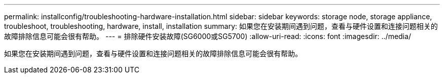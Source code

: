 ---
permalink: installconfig/troubleshooting-hardware-installation.html 
sidebar: sidebar 
keywords: storage node, storage appliance, troubleshoot, troubleshooting, hardware, install, installation 
summary: 如果您在安装期间遇到问题，查看与硬件设置和连接问题相关的故障排除信息可能会很有帮助。 
---
= 排除硬件安装故障(SG6000或SG5700)
:allow-uri-read: 
:icons: font
:imagesdir: ../media/


[role="lead"]
如果您在安装期间遇到问题，查看与硬件设置和连接问题相关的故障排除信息可能会很有帮助。
